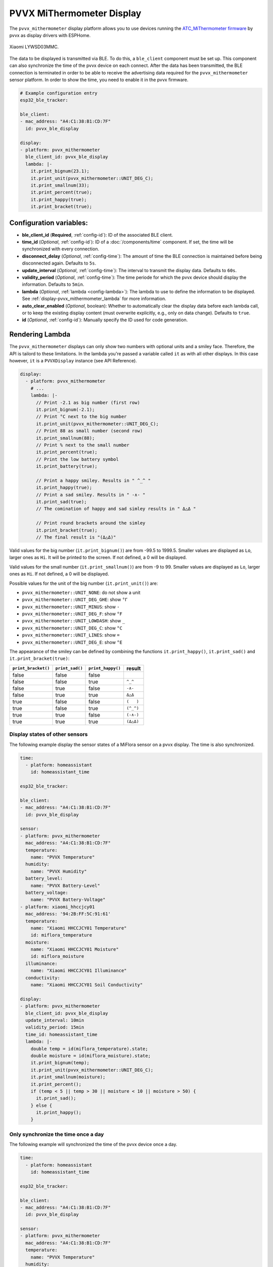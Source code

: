 PVVX MiThermometer Display
==========================

.. seo::
    :description: Instructions for setting up BLE devices with PVVX MiThermometer custom firmware as displays.
    :image: /components/sensor/images/xiaomi_lywsd03mmc.jpg

The ``pvvx_mithermometer`` display platform allows you to use devices running the `ATC_MiThermometer firmware <https://github.com/pvvx/ATC_MiThermometer>`__ by pvvx as display drivers with ESPHome.

.. figure:: /components/sensor/images/xiaomi_lywsd03mmc.jpg
    :align: center
    :width: 75.0%

    Xiaomi LYWSD03MMC.

The data to be displayed is transmitted via BLE. To do this, a ``ble_client`` component must be set up. This component can also synchronize the time of the pvvx device on each connect.
After the data has been transmitted, the BLE connection is terminated in order to be able to receive the advertising data required for the ``pvvx_mithermometer`` sensor platform.
In order to show the time, you need to enable it in the pvvx firmware.

.. code-block:: yaml

    # Example configuration entry
    esp32_ble_tracker:

    ble_client:
    - mac_address: "A4:C1:38:B1:CD:7F"
      id: pvvx_ble_display

    display:
    - platform: pvvx_mithermometer
      ble_client_id: pvvx_ble_display
      lambda: |-
        it.print_bignum(23.1);
        it.print_unit(pvvx_mithermometer::UNIT_DEG_C);
        it.print_smallnum(33);
        it.print_percent(true);
        it.print_happy(true);
        it.print_bracket(true);


Configuration variables:
------------------------

- **ble_client_id** (**Required**, :ref:`config-id`): ID of the associated BLE client.
- **time_id** (*Optional*, :ref:`config-id`): ID of a :doc:`/components/time` component. If set, the time will be synchronized with every connection.
- **disconnect_delay** (*Optional*, :ref:`config-time`): The amount of time the BLE connection is maintained before being disconnected again. Defaults to ``5s``.
- **update_interval** (*Optional*, :ref:`config-time`): The interval to transmit the display data. Defaults to ``60s``.
- **validity_period** (*Optional*, :ref:`config-time`): The time periode for which the pvvx device should display the information. Defaults to ``5min``.
- **lambda** (*Optional*, :ref:`lambda <config-lambda>`): The lambda to use to define the information to be displayed.
  See :ref:`display-pvvx_mithermometer_lambda` for more information.
- **auto_clear_enabled** (*Optional*, boolean): Whether to automatically clear the display data before each lambda call,
  or to keep the existing display content (must overwrite explicitly, e.g., only on data change). Defaults to ``true``.
- **id** (*Optional*, :ref:`config-id`): Manually specify the ID used for code generation.

.. _display-pvvx_mithermometer_lambda:

Rendering Lambda
----------------

The ``pvvx_mithermometer`` displays can only show two numbers with optional units and a smiley face. Therefore, the API is tailord to these limitations.
In the lambda you're passed a variable called ``it`` as with all other displays. In this case however, ``it`` is a ``PVVXDisplay`` instance (see API Reference).

.. code-block:: yaml

    display:
      - platform: pvvx_mithermometer
        # ...
        lambda: |-
          // Print -2.1 as big number (first row)
          it.print_bignum(-2.1);
          // Print °C next to the big number
          it.print_unit(pvvx_mithermometer::UNIT_DEG_C);
          // Print 88 as small number (second row)
          it.print_smallnum(88);
          // Print % next to the small number
          it.print_percent(true);
          // Print the low battery symbol
          it.print_battery(true);

          // Print a happy smiley. Results in " ^_^ "
          it.print_happy(true);
          // Print a sad smiley. Results in " -∧- "
          it.print_sad(true);
          // The comination of happy and sad simley results in " Δ△Δ "

          // Print round brackets around the simley
          it.print_bracket(true);
          // The final result is "(Δ△Δ)"


Valid values for the big number (``it.print_bignum()``) are from -99.5 to 1999.5. Smaller values are displayed as ``Lo``, larger ones as ``Hi``. It will be printed to the screen. If not defined, a 0 will be displayed.

Valid values for the small number (``it.print_smallnum()``) are from -9 to 99. Smaller values are displayed as ``Lo``, larger ones as ``Hi``. If not defined, a 0 will be displayed.

Possible values for the unit of the big number (``it.print_unit()``) are:

- ``pvvx_mithermometer::UNIT_NONE``: do not show a unit
- ``pvvx_mithermometer::UNIT_DEG_GHE``: show ``°Г``
- ``pvvx_mithermometer::UNIT_MINUS``: show ``-``
- ``pvvx_mithermometer::UNIT_DEG_F``: show ``°F``
- ``pvvx_mithermometer::UNIT_LOWDASH``: show ``_``
- ``pvvx_mithermometer::UNIT_DEG_C``: show ``°C``
- ``pvvx_mithermometer::UNIT_LINES``: show ``=``
- ``pvvx_mithermometer::UNIT_DEG_E``: show ``°E``

The appearance of the smiley can be defined by combining the functions ``it.print_happy()``, ``it.print_sad()`` and  ``it.print_bracket(true)``:

=================== =============== ================= ==========
``print_bracket()`` ``print_sad()`` ``print_happy()`` result
=================== =============== ================= ==========
false               false             false
false               false             true            ``^_^``
false               true              false           ``-∧-``
false               true              true            ``Δ△Δ``
true                false             false           ``(   )``
true                false             true            ``(^_^)``
true                true              false           ``(-∧-)``
true                true              true            ``(Δ△Δ)``
=================== =============== ================= ==========


Display states of other sensors
*******************************

The following example display the sensor states of a MiFlora sensor on a pvvx display. The time is also synchronized.

.. code-block:: yaml

    time:
      - platform: homeassistant
        id: homeassistant_time

    esp32_ble_tracker:

    ble_client:
    - mac_address: "A4:C1:38:B1:CD:7F"
      id: pvvx_ble_display

    sensor:
    - platform: pvvx_mithermometer
      mac_address: "A4:C1:38:B1:CD:7F"
      temperature:
        name: "PVVX Temperature"
      humidity:
        name: "PVVX Humidity"
      battery_level:
        name: "PVVX Battery-Level"
      battery_voltage:
        name: "PVVX Battery-Voltage"
    - platform: xiaomi_hhccjcy01
      mac_address: '94:2B:FF:5C:91:61'
      temperature:
        name: "Xiaomi HHCCJCY01 Temperature"
        id: miflora_temperature
      moisture:
        name: "Xiaomi HHCCJCY01 Moisture"
        id: miflora_moisture
      illuminance:
        name: "Xiaomi HHCCJCY01 Illuminance"
      conductivity:
        name: "Xiaomi HHCCJCY01 Soil Conductivity"

    display:
    - platform: pvvx_mithermometer
      ble_client_id: pvvx_ble_display
      update_interval: 10min
      validity_period: 15min
      time_id: homeassistant_time
      lambda: |-
        double temp = id(miflora_temperature).state;
        double moisture = id(miflora_moisture).state;
        it.print_bignum(temp);
        it.print_unit(pvvx_mithermometer::UNIT_DEG_C);
        it.print_smallnum(moisture);
        it.print_percent();
        if (temp < 5 || temp > 30 || moisture < 10 || moisture > 50) {
          it.print_sad();
        } else {
          it.print_happy();
        }

Only synchronize the time once a day
************************************

The following example will synchronized the time of the pvvx device once a day.

.. code-block:: yaml

    time:
      - platform: homeassistant
        id: homeassistant_time

    esp32_ble_tracker:

    ble_client:
    - mac_address: "A4:C1:38:B1:CD:7F"
      id: pvvx_ble_display

    sensor:
    - platform: pvvx_mithermometer
      mac_address: "A4:C1:38:B1:CD:7F"
      temperature:
        name: "PVVX Temperature"
      humidity:
        name: "PVVX Humidity"
      battery_level:
        name: "PVVX Battery-Level"
      battery_voltage:
        name: "PVVX Battery-Voltage"

    display:
    - platform: pvvx_mithermometer
      ble_client_id: pvvx_ble_display
      update_interval: 24h
      validity_period: 0s
      time_id: homeassistant_time



See Also
--------

- :doc:`index`
- :doc:`/components/ble_client`
- :doc:`/components/sensor/xiaomi_ble`
- :apiref:`pvvx_mithermometer/display/pvvx_display.h`
- `ATC_MiThermometer firmware <https://github.com/pvvx/ATC_MiThermometer>`__ by `pvvx <https://github.com/pvvx>`__
- :ghedit:`Edit`
